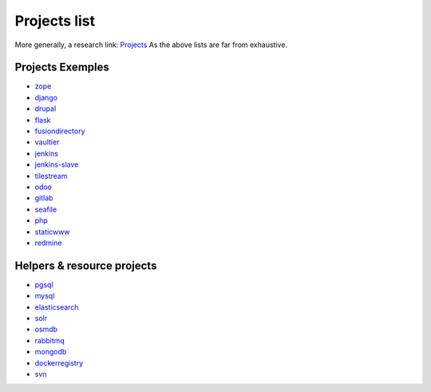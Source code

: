 .. _projects_project_list:

Projects list
=================

More generally, a research link: `Projects <https://github.com/makinacorpus?utf8=%E2%9C%93&query=corpus->`_
As the above lists are far from exhaustive.

Projects Exemples
+++++++++++++++++++
- `zope <https://github.com/makinacorpus/corpus-zope>`_
- `django <https://github.com/makinacorpus/corpus-django>`_
- `drupal <https://github.com/makinacorpus/corpus-drupal>`_
- `flask <https://github.com/makinacorpus/corpus-flask>`_
- `fusiondirectory <https://github.com/makinacorpus/corpus-fusiondirectory>`_
- `vaultier <https://github.com/makinacorpus/corpus-vaultier>`_
- `jenkins <https://github.com/makinacorpus/corpus-jenkins>`_
- `jenkins-slave <https://github.com/makinacorpus/corpus-jenkins-slave>`_
- `tilestream <https://github.com/makinacorpus/corpus-tilestream>`_
- `odoo <https://github.com/makinacorpus/corpus-odoo>`_
- `gitlab <https://github.com/makinacorpus/corpus-gitlab>`_
- `seafile <https://github.com/makinacorpus/corpus-seafile>`_
- `php <https://github.com/makinacorpus/corpus-php>`_
- `staticwww <https://github.com/makinacorpus/corpus-staticwww>`_
- `redmine <https://github.com/makinacorpus/corpus-redmine>`_

Helpers & resource projects
++++++++++++++++++++++++++++++
- `pgsql <https://github.com/makinacorpus/corpus-pgsql>`_
- `mysql <https://github.com/makinacorpus/corpus-mysql>`_
- `elasticsearch <https://github.com/makinacorpus/corpus-elasticsearch>`_
- `solr <https://github.com/makinacorpus/corpus-solr>`_
- `osmdb <https://github.com/makinacorpus/corpus-osmdb>`_
- `rabbitmq <https://github.com/makinacorpus/corpus-rabbitmq>`_
- `mongodb <https://github.com/makinacorpus/corpus-mongodb>`_
- `dockerregistry <https://github.com/makinacorpus/corpus-dockerregistry>`_
- `svn <https://github.com/makinacorpus/corpus-svn>`_
